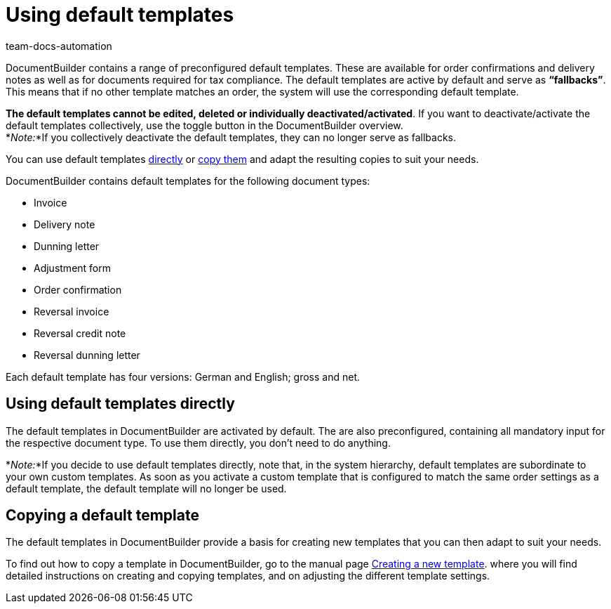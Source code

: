 = Using default templates
:keywords: DocumentBuilder standard templates, default templates, standard template, delete default templates, deactivate default templates, activate default templates, using default templates,
:author: team-docs-automation
:description: This page explains the standard templates and how they are used.

////
TODO: Keywords ändern; description ergänzen; Seiten einkopieren
////


DocumentBuilder contains a range of preconfigured default templates. These are available for order confirmations and delivery notes as well as for documents required for tax compliance. The default templates are active by default and serve as *“fallbacks”*. This means that if no other template matches an order, the system will use the corresponding default template. 

*The default templates cannot be edited, deleted or individually deactivated/activated*. If you want to deactivate/activate the default templates collectively, use the toggle button in the DocumentBuilder overview. +
*_Note:_*If you collectively deactivate the default templates, they can no longer serve as fallbacks.


You can use default templates <<#use-standard-templates-directly, directly>> or xref:auftraege:documentbuilder-template-create.adoc#template-copy[copy them] and adapt the resulting copies to suit your needs.

DocumentBuilder contains default templates for the following document types: 

* Invoice
* Delivery note
* Dunning letter
* Adjustment form
* Order confirmation
* Reversal invoice
* Reversal credit note
* Reversal dunning letter

Each default template has four versions: German and English; gross and net.



[#using-default-templates-directly]
== Using default templates directly 

The default templates in DocumentBuilder are activated by default. The are also preconfigured, containing all mandatory input for the respective document type. To use them directly, you don’t need to do anything. 

*_Note:_*If you decide to use default templates directly, note that, in the system hierarchy, default templates are subordinate to your own custom templates. As soon as you activate a custom template that is configured to match the same order settings as a default template, the default template will no longer be used. 

[#Copying a default template]
== Copying a default template

The default templates in DocumentBuilder provide a  basis for creating new templates that you can then adapt to suit your needs.

To find out how to copy a template in DocumentBuilder, go to the manual page xref:orders:documentbuilder-create-template.adoc[Creating a new template].
where you will find detailed instructions on creating and copying templates, and on adjusting the different template settings.

